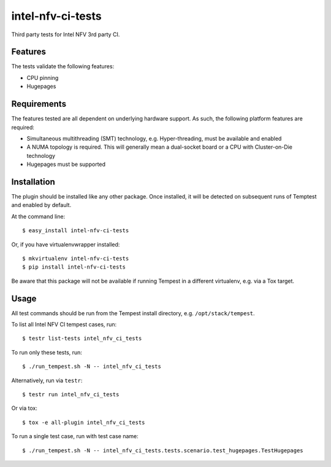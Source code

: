 ==================
intel-nfv-ci-tests
==================

Third party tests for Intel NFV 3rd party CI.

Features
--------

The tests validate the following features:

* CPU pinning
* Hugepages

Requirements
------------

The features tested are all dependent on underlying hardware support. As such,
the following platform features are required:

* Simultaneous multithreading (SMT) technology, e.g. Hyper-threading, must be
  available and enabled
* A NUMA topology is required. This will generally mean a dual-socket board or
  a CPU with Cluster-on-Die technology
* Hugepages must be supported

Installation
------------

The plugin should be installed like any other package. Once installed, it will
be detected on subsequent runs of Temptest and enabled by default.

At the command line::

    $ easy_install intel-nfv-ci-tests

Or, if you have virtualenvwrapper installed::

    $ mkvirtualenv intel-nfv-ci-tests
    $ pip install intel-nfv-ci-tests

Be aware that this package will not be available if running Tempest in a
different virtualenv, e.g. via a Tox target.

Usage
-----

All test commands should be run from the Tempest install directory, e.g.
``/opt/stack/tempest``.

To list all Intel NFV CI tempest cases, run::

    $ testr list-tests intel_nfv_ci_tests

To run only these tests, run::

    $ ./run_tempest.sh -N -- intel_nfv_ci_tests

Alternatively, run via ``testr``::

    $ testr run intel_nfv_ci_tests

Or via tox::

    $ tox -e all-plugin intel_nfv_ci_tests

To run a single test case, run with test case name::

    $ ./run_tempest.sh -N -- intel_nfv_ci_tests.tests.scenario.test_hugepages.TestHugepages
